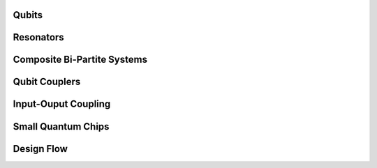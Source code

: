 .. _circuit-examples:

######
Qubits
######


.. nbgallery::
    :glob:

    A.Qubits/*


##########
Resonators
##########
    
    
.. nbgallery::
    :glob:
    
    B.Resonators/*


############################
Composite Bi-Partite Systems
############################


.. nbgallery::
    :glob:
    
    C.Composite-bi-partite/*


##############
Qubit Couplers
##############


.. nbgallery::
    :glob:
    
    D.Qubit-couplers/*


####################
Input-Ouput Coupling
####################


.. nbgallery::
    :glob:
    
    E.Input-output-coupling/*


###################
Small Quantum Chips
###################


.. nbgallery::
    :glob:
    
    F.Small-quantum-chips/*


###########
Design Flow
###########


.. nbgallery::
    :glob:

    full-design-flow-examples/*


.. Hiding - Indices and tables
   :ref:`genindex`
   :ref:`modindex`
   :ref:`search`